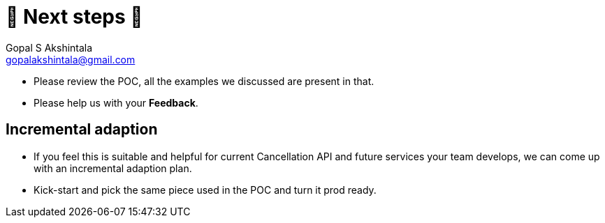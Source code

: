 = 🐾 Next steps 🐾
Gopal S Akshintala <gopalakshintala@gmail.com>
:Revision: 1.0
ifdef::env-github[]
:tip-caption: :bulb:
:note-caption: :information_source:
:important-caption: :heavy_exclamation_mark:
:caution-caption: :fire:
:warning-caption: :warning:
endif::[]
:hide-uri-scheme:
:imagesdir: images
:!sectnums:

====
* Please review the POC, all the examples we discussed are present in that.
* Please help us with your *Feedback*.
====

== Incremental adaption
* If you feel this is suitable and helpful for current Cancellation API and future services your team develops, we can come up with an incremental adaption plan.
* Kick-start and pick the same piece used in the POC and turn it prod ready.
